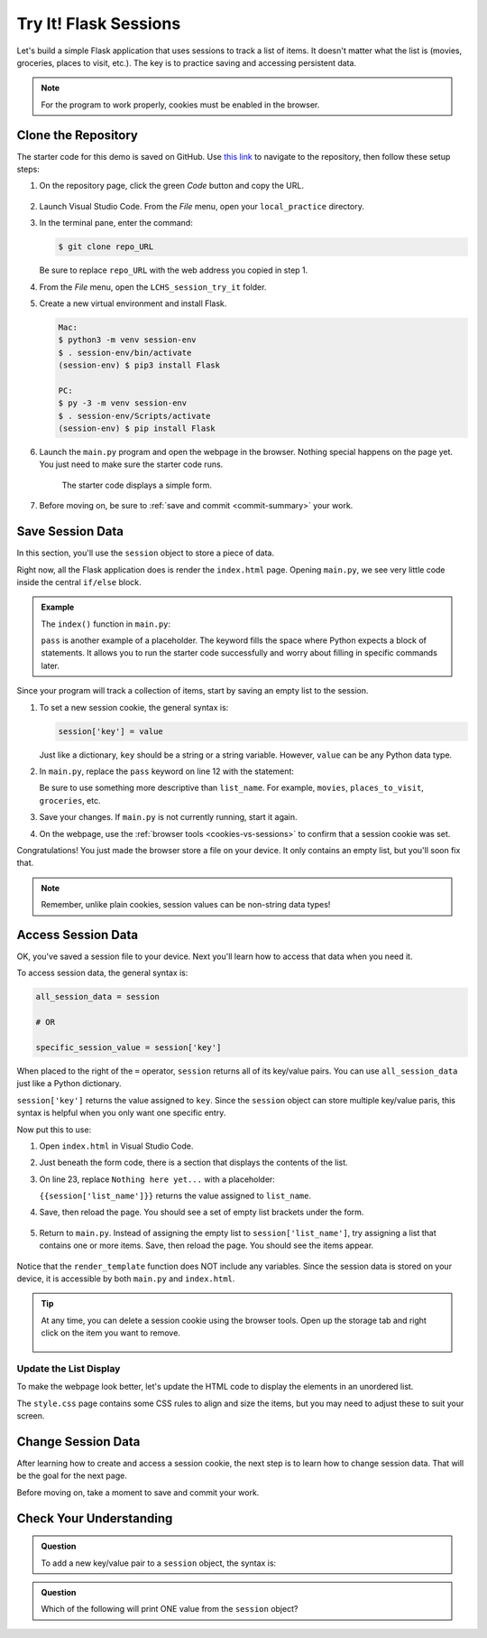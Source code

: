 Try It! Flask Sessions
======================

Let's build a simple Flask application that uses sessions to track a list of
items. It doesn't matter what the list is (movies, groceries, places to visit,
etc.). The key is to practice saving and accessing persistent data.

.. admonition:: Note

   For the program to work properly, cookies must be enabled in the browser.

Clone the Repository
--------------------

The starter code for this demo is saved on GitHub. Use `this link <https://github.com/LaunchCodeEducation/LCHS_session_try_it>`__
to navigate to the repository, then follow these setup steps:

#. On the repository page, click the green *Code* button and copy the URL.

   .. figure:: figures/clone-session-repo.png
      :alt: The clone dialog box with copy button highlighted.

#. Launch Visual Studio Code. From the *File* menu, open your
   ``local_practice`` directory.
#. In the terminal pane, enter the command:

   .. sourcecode:: bash

      $ git clone repo_URL
   
   Be sure to replace ``repo_URL`` with the web address you copied in step 1.
#. From the *File* menu, open the ``LCHS_session_try_it`` folder.
#. Create a new virtual environment and install Flask.

   .. sourcecode:: bash

      Mac:
      $ python3 -m venv session-env
      $ . session-env/bin/activate
      (session-env) $ pip3 install Flask

      PC:
      $ py -3 -m venv session-env
      $ . session-env/Scripts/activate
      (session-env) $ pip install Flask

#. Launch the ``main.py`` program and open the webpage in the browser. Nothing
   special happens on the page yet. You just need to make sure the starter code
   runs.

   .. figure:: figures/session-try-it-start.png
      :alt: Form page displayed when the Flask app runs the first time.
      :width: 50%
   
      The starter code displays a simple form.

#. Before moving on, be sure to :ref:`save and commit <commit-summary>` your
   work.

Save Session Data
-----------------

In this section, you'll use the ``session`` object to store a piece of data.

Right now, all the Flask application does is render the ``index.html`` page.
Opening ``main.py``, we see very little code inside the central ``if/else``
block.

.. admonition:: Example

   The ``index()`` function in ``main.py``:

   .. sourcecode:: python
      :lineno-start: 7

      @app.route('/', methods=['GET', 'POST'])
      def index():
         if request.method == 'POST':
            pass
         else:
            pass
         return render_template('index.html')

   ``pass`` is another example of a placeholder. The keyword fills the space
   where Python expects a block of statements. It allows you to run the starter
   code successfully and worry about filling in specific commands later.

Since your program will track a collection of items, start by saving an empty
list to the session.

#. To set a new session cookie, the general syntax is:

   .. sourcecode:: python

      session['key'] = value
   
   Just like a dictionary, ``key`` should be a string or a string variable.
   However, ``value`` can be any Python data type.

#. In ``main.py``, replace the ``pass`` keyword on line 12 with the statement:

   .. sourcecode:: python
      :lineno-start: 12

      session['list_name'] = []

   Be sure to use something more descriptive than ``list_name``. For example,
   ``movies``, ``places_to_visit``, ``groceries``, etc.

#. Save your changes. If ``main.py`` is not currently running, start it again.
#. On the webpage, use the :ref:`browser tools <cookies-vs-sessions>` to
   confirm that a session cookie was set.

Congratulations! You just made the browser store a file on your device. It only
contains an empty list, but you'll soon fix that.

.. admonition:: Note

   Remember, unlike plain cookies, session values can be non-string data types!

Access Session Data
-------------------

OK, you've saved a session file to your device. Next you'll learn how to access
that data when you need it.

To access session data, the general syntax is:

.. sourcecode:: python

   all_session_data = session

   # OR

   specific_session_value = session['key']

When placed to the right of the ``=`` operator, ``session`` returns all of its
key/value pairs. You can use ``all_session_data`` just like a Python
dictionary. 

``session['key']`` returns the value assigned to ``key``. Since the ``session``
object can store multiple key/value paris, this syntax is helpful when you only
want one specific entry.

Now put this to use:

#. Open ``index.html`` in Visual Studio Code.
#. Just beneath the form code, there is a section that displays the contents of
   the list.

   .. sourcecode:: html
      :lineno-start: 21

      <section class="centered">
         <h2>List Items:</h2>
         <p>Nothing here yet...</p>
      </section>

#. On line 23, replace ``Nothing here yet...`` with a placeholder:

   .. sourcecode:: html
      :lineno-start: 21

      <section class="centered">
         <h2>List Items:</h2>
         <p>{{session['list_name']}}</p>
      </section>

   ``{{session['list_name']}}`` returns the value assigned to ``list_name``.

#. Save, then reload the page. You should see a set of empty list brackets
   under the form.

   .. figure:: figures/session-access-1.png
      :alt: Empty list brackets appear below the List Items heading.

#. Return to ``main.py``. Instead of assigning the empty list to
   ``session['list_name']``, try assigning a list that contains one or more
   items. Save, then reload the page. You should see the items appear.

   .. figure:: figures/session-access-2.png
      :alt: A list with items appears below the Grocery List heading.

Notice that the ``render_template`` function does NOT include any variables.
Since the session data is stored on your device, it is accessible by both
``main.py`` and ``index.html``.

.. admonition:: Tip

   At any time, you can delete a session cookie using the browser tools. Open
   up the storage tab and right click on the item you want to remove.

   .. figure:: figures/delete-session.png
      :alt: Showing storage panel with menu options to delete a session cookie.
      :width: 80%

Update the List Display
^^^^^^^^^^^^^^^^^^^^^^^

To make the webpage look better, let's update the HTML code to display the
elements in an unordered list.

.. sourcecode:: html
   :lineno-start: 21

   <section class="centered">
      <h2>List Items:</h2>
      <ul>
         {% for item in session['list_name'] %}
            <li>{{item}}</li>
         {% endfor %}
      </ul>
   </section>

The ``style.css`` page contains some CSS rules to align and size the items, but
you may need to adjust these to suit your screen.

Change Session Data
-------------------

After learning how to create and access a session cookie, the next step is to
learn how to change session data. That will be the goal for the next page.

Before moving on, take a moment to save and commit your work.

Check Your Understanding
------------------------

.. admonition:: Question

   To add a new key/value pair to a ``session`` object, the syntax is:

   .. raw:: html

      <ol type="a">
         <li><input type="radio" name="Q1" autocomplete="off" onclick="evaluateMC(name, false)"> <code class="pre">session = {key : value}</code></li>
         <li><input type="radio" name="Q1" autocomplete="off" onclick="evaluateMC(name, true)"> <code class="pre">session['key'] = value</code></li>
         <li><input type="radio" name="Q1" autocomplete="off" onclick="evaluateMC(name, false)"> <code class="pre">value = session['key']</code></li>
         <li><input type="radio" name="Q1" autocomplete="off" onclick="evaluateMC(name, false)"> <code class="pre">session['key' : value]</code></li>
      </ol>
      <p id="Q1"></p>

.. Answer = b

.. admonition:: Question

   Which of the following will print ONE value from the ``session`` object?

   .. raw:: html

      <ol type="a">
         <li><input type="radio" name="Q2" autocomplete="off" onclick="evaluateMC(name, false)"> <code class="pre">print(session('key'))</code></li>
         <li><input type="radio" name="Q2" autocomplete="off" onclick="evaluateMC(name, false)"> <code class="pre">print(session)</code></li>
         <li><input type="radio" name="Q2" autocomplete="off" onclick="evaluateMC(name, true)"> <code class="pre">print(session['key'])</code></li>
         <li><input type="radio" name="Q2" autocomplete="off" onclick="evaluateMC(name, false)"> <code class="pre">print(session[0])</code></li>
      </ol>
      <p id="Q2"></p>

.. Answer = c
